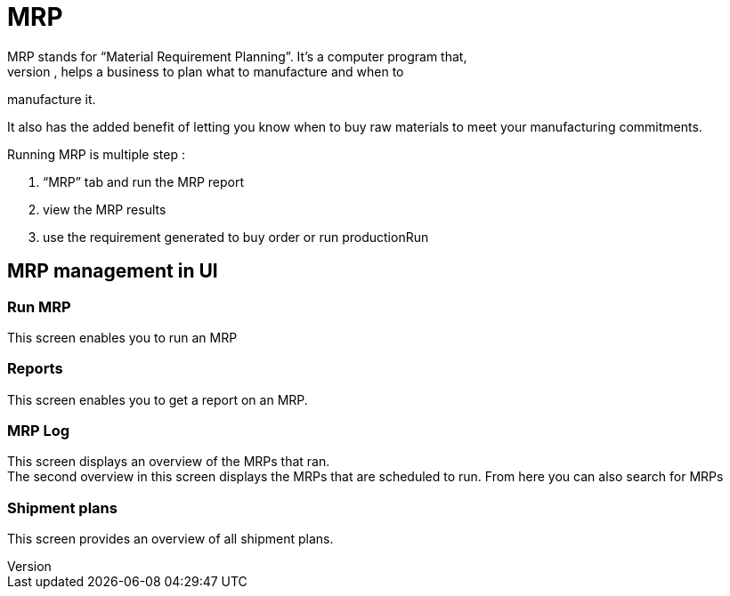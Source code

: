 ////
Licensed to the Apache Software Foundation (ASF) under one
or more contributor license agreements.  See the NOTICE file
distributed with this work for additional information
regarding copyright ownership.  The ASF licenses this file
to you under the Apache License, Version 2.0 (the
"License"); you may not use this file except in compliance
with the License.  You may obtain a copy of the License at

http://www.apache.org/licenses/LICENSE-2.0

Unless required by applicable law or agreed to in writing,
software distributed under the License is distributed on an
"AS IS" BASIS, WITHOUT WARRANTIES OR CONDITIONS OF ANY
KIND, either express or implied.  See the License for the
specific language governing permissions and limitations
under the License.
////
= MRP
MRP stands for “Material Requirement Planning”. It’s a computer program that,
when run regularly, helps a business to plan what to manufacture and when to
manufacture it.

It also has the added benefit of letting you know when to buy raw materials to meet
your manufacturing commitments.

Running MRP is multiple step :

. “MRP” tab and run the MRP report
. view the MRP results
. use the requirement generated to buy order or run productionRun

== MRP management in UI
=== Run MRP
This screen enables you to run an MRP

=== Reports
This screen enables you to get a report on an MRP.

=== MRP Log
This screen displays an overview of the MRPs that ran. +
The second overview in this screen displays the MRPs that are scheduled to run.
From here you can also search for MRPs

=== Shipment plans
This screen provides an overview of all shipment plans.